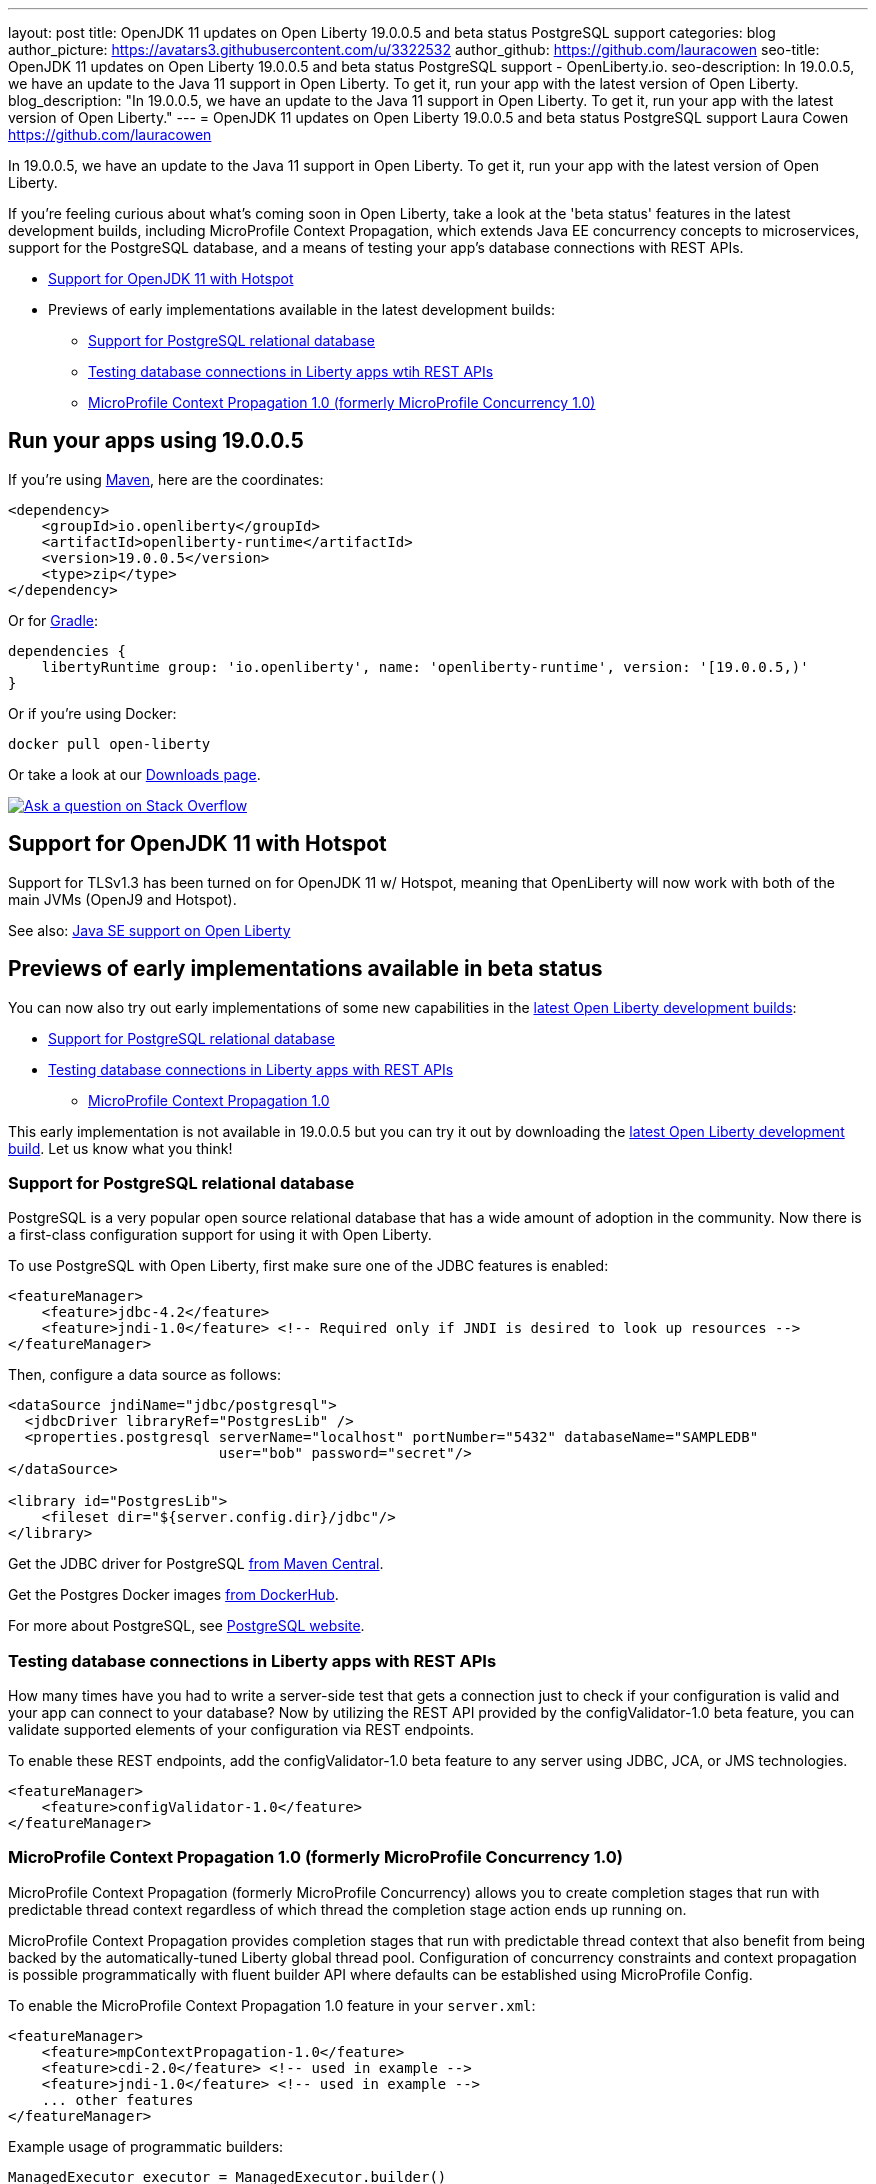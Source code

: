 ---
layout: post
title: OpenJDK 11 updates on Open Liberty 19.0.0.5 and beta status PostgreSQL support
categories: blog
author_picture: https://avatars3.githubusercontent.com/u/3322532
author_github: https://github.com/lauracowen
seo-title: OpenJDK 11 updates on Open Liberty 19.0.0.5 and beta status PostgreSQL support - OpenLiberty.io.
seo-description: In 19.0.0.5, we have an update to the Java 11 support in Open Liberty. To get it, run your app with the latest version of Open Liberty.
blog_description: "In 19.0.0.5, we have an update to the Java 11 support in Open Liberty. To get it, run your app with the latest version of Open Liberty."
---
= OpenJDK 11 updates on Open Liberty 19.0.0.5 and beta status PostgreSQL support
Laura Cowen <https://github.com/lauracowen>

In 19.0.0.5, we have an update to the Java 11 support in Open Liberty. To get it, run your app with the latest version of Open Liberty.

If you're feeling curious about what's coming soon in Open Liberty, take a look at the 'beta status' features in the latest development builds, including MicroProfile Context Propagation, which extends Java EE concurrency concepts to microservices, support for the PostgreSQL database, and a means of testing your app's database connections with REST APIs.

* <<java11,Support for OpenJDK 11 with Hotspot>>
* Previews of early implementations available in the latest development builds:
** <<postgresql,Support for PostgreSQL relational database>>
** <<testingdb,Testing database connections in Liberty apps wtih REST APIs>>
** <<mpconcurrency,MicroProfile Context Propagation 1.0 (formerly MicroProfile Concurrency 1.0)>>

== Run your apps using 19.0.0.5

If you're using link:/guides/maven-intro.html[Maven], here are the coordinates:

[source,xml]
----
<dependency>
    <groupId>io.openliberty</groupId>
    <artifactId>openliberty-runtime</artifactId>
    <version>19.0.0.5</version>
    <type>zip</type>
</dependency>
----

Or for link:/guides/gradle-intro.html[Gradle]:

[source,json]
----
dependencies {
    libertyRuntime group: 'io.openliberty', name: 'openliberty-runtime', version: '[19.0.0.5,)'
}
----

Or if you're using Docker:

[source]
----
docker pull open-liberty
----

Or take a look at our link:/downloads/[Downloads page].

[link=https://stackoverflow.com/tags/open-liberty]
image::/img/blog/blog_btn_stack.svg[Ask a question on Stack Overflow, align="center"]


//


[#java11]
== Support for OpenJDK 11 with Hotspot

Support for TLSv1.3 has been turned on for OpenJDK 11 w/ Hotspot, meaning that OpenLiberty will now work with both of the main JVMs (OpenJ9 and Hotspot).


See also: link:https://openliberty.io/docs/ref/general/#java-se.html[Java SE support on Open Liberty]


//



[#previews]
== Previews of early implementations available in beta status

You can now also try out early implementations of some new capabilities in the link:/downloads/#development_builds[latest Open Liberty development builds]:

** <<postgresql,Support for PostgreSQL relational database>>
** <<testingdb,Testing database connections in Liberty apps with REST APIs>>
*  <<mpconcurrency,MicroProfile Context Propagation 1.0>>


This early implementation is not available in 19.0.0.5 but you can try it out by downloading the link:/downloads/#development_builds[latest Open Liberty development build]. Let us know what you think!




[#postgresql]
=== Support for PostgreSQL relational database

PostgreSQL is a very popular open source relational database that has a wide amount of adoption in the community. Now there is a first-class configuration support for using it with Open Liberty.

To use PostgreSQL with Open Liberty, first make sure one of the JDBC features is enabled:

[source,xml]
----
<featureManager>
    <feature>jdbc-4.2</feature>
    <feature>jndi-1.0</feature> <!-- Required only if JNDI is desired to look up resources -->
</featureManager>
----

Then, configure a data source as follows:

[source,xml]
----
<dataSource jndiName="jdbc/postgresql">
  <jdbcDriver libraryRef="PostgresLib" />
  <properties.postgresql serverName="localhost" portNumber="5432" databaseName="SAMPLEDB" 
                         user="bob" password="secret"/>
</dataSource>

<library id="PostgresLib">
    <fileset dir="${server.config.dir}/jdbc"/>
</library>
----

Get the JDBC driver for PostgreSQL https://mvnrepository.com/artifact/org.postgresql/postgresql[from Maven Central].

Get the Postgres Docker images https://hub.docker.com/_/postgres[from DockerHub].

For more about PostgreSQL, see https://www.postgresql.org/[PostgreSQL website].

//

[#testingdb]
=== Testing database connections in Liberty apps with REST APIs

How many times have you had to write a server-side test that gets a connection just to check if your configuration is valid and your app can connect to your database? Now by utilizing the REST API provided by the configValidator-1.0 beta feature, you can validate supported elements of your configuration via REST endpoints.

To enable these REST endpoints, add the configValidator-1.0 beta feature to any server using JDBC, JCA, or JMS technologies.

[source,xml]
----
<featureManager>
    <feature>configValidator-1.0</feature>
</featureManager>
----

//

[#mpconcurrency]
=== MicroProfile Context Propagation 1.0 (formerly MicroProfile Concurrency 1.0)

MicroProfile Context Propagation (formerly MicroProfile Concurrency) allows you to create completion stages that run with predictable thread context regardless of which thread the completion stage action ends up running on.

MicroProfile Context Propagation provides completion stages that run with predictable thread context that also benefit from being backed by the automatically-tuned Liberty global thread pool. Configuration of concurrency constraints and context propagation is possible programmatically with fluent builder API where defaults can be established using MicroProfile Config.

To enable the MicroProfile Context Propagation 1.0 feature in your `server.xml`:

[source,xml]
----
<featureManager>
    <feature>mpContextPropagation-1.0</feature>
    <feature>cdi-2.0</feature> <!-- used in example -->
    <feature>jndi-1.0</feature> <!-- used in example -->
    ... other features
</featureManager>
----


Example usage of programmatic builders:

[source,java]
----
ManagedExecutor executor = ManagedExecutor.builder()
    .maxAsync(5)
    .propagated(ThreadContext.APPLICATION, ThreadContext.SECURITY)
    .build();

CompletableFuture<Integer> stage1 = executor.newIncompleteFuture();
stage1.thenApply(function1).thenAccept(value -> {
    try {
        // access resource reference in application's java:comp namespace,
        DataSource ds = InitialContext.doLookup("java:comp/env/jdbc/ds1");
        ...
    } catch (Exception x) {
        throw new CompletionException(x);
    }
};
...
stage1.complete(result);
----


Example usage in a CDI bean:

[source,java]
----
// CDI qualifier which is used to identify the executor instance
@Qualifier
@Retention(RetentionPolicy.RUNTIME)
@Target({ ElementType.FIELD, ElementType.METHOD, ElementType.PARAMETER })
public @interface AppContext {}

// Example producer field, defined in a CDI bean,
@Produces @ApplicationScoped @AppContext
ManagedExecutor appContextExecutor = ManagedExecutor.builder()
    .propagated(ThreadContext.APPLICATION)
    .build();

// Example disposer method, also defined in the CDI bean,
void disposeExecutor(@Disposes @AppContext exec) {
    exec.shutdownNow();
}

// Example injection point, defined in a CDI bean,
@Inject @AppContext
ManagedExecutor executor;

...

CompletableFuture<Integer> stage = executor
    .supplyAsync(supplier1)
    .thenApply(function1)
    .thenApplyAsync(value -> {
        try {
            // access resource reference in application's java:comp namespace,
            DataSource ds = InitialContext.doLookup("java:comp/env/jdbc/ds1");
            ...
            return result;
        } catch (Exception x) {
            throw new CompletionException(x);
        }
    });
----


For more information:

* link:/blog/2019/03/01/microprofile-concurrency.html[Nathan's blog post on MicroProfile Context Propagation 1.0]
* https://github.com/eclipse/microprofile-concurrency[MicroProfile Context Propagation 1.0 spec]
* https://github.com/eclipse/microprofile-context-propagation/releases[Information about the latest release candidate] (including the specification, the Javadoc API, and Maven coordinates for the spec jar)
